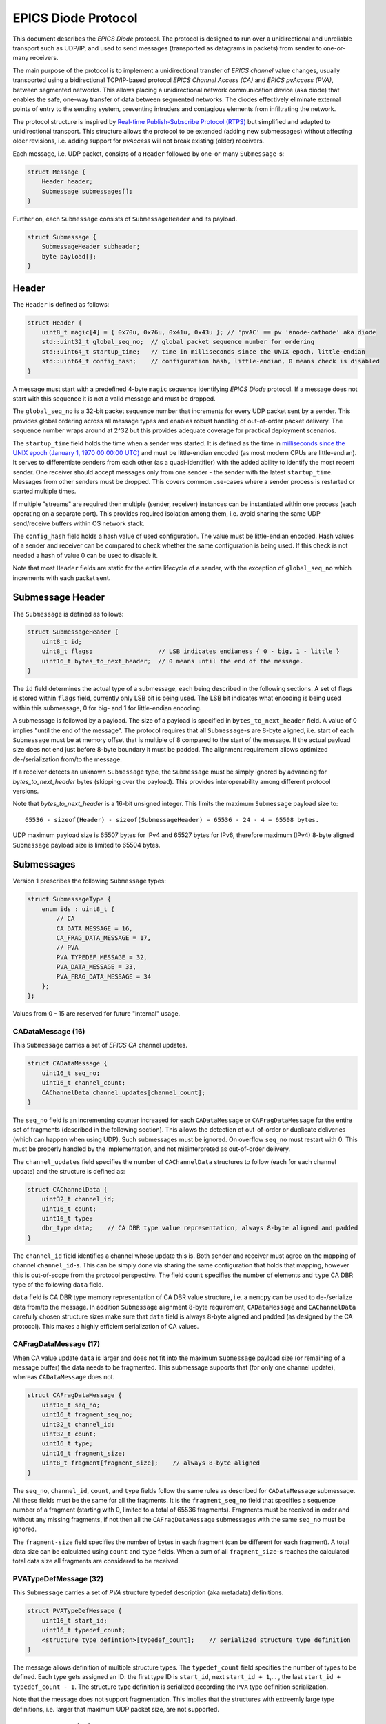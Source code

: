 EPICS Diode Protocol
====================

This document describes the `EPICS Diode` protocol. The protocol is designed to run over a unidirectional
and unreliable transport such as UDP/IP, and used to send messages (transported as datagrams in packets)
from sender to one-or-many receivers.

The main purpose of the protocol is to implement a unidirectional transfer of `EPICS channel` value changes,
usually transported using a bidirectional TCP/IP-based protocol `EPICS Channel Access (CA)` and `EPICS pvAccess (PVA)`, between segmented networks.
This allows placing a unidirectional network communication device (aka diode) that enables the safe, one-way transfer of data between segmented networks.
The diodes effectively eliminate external points of entry to the sending system, preventing intruders and contagious elements from infiltrating the network.

The protocol structure is inspired by `Real-time Publish-Subscribe Protocol (RTPS) <https://www.omg.org/spec/DDSI-RTPS>`_ but simplified and adapted to unidirectional transport.
This structure allows the protocol to be extended (adding new submessages) without affecting older revisions,
i.e. adding support for `pvAccess` will not break existing (older) receivers.

Each message, i.e. UDP packet, consists of a ``Header`` followed by one-or-many ``Submessage``-s:

.. code-block:: c++

    struct Message {
        Header header;
        Submessage submessages[];
    }

Further on, each ``Submessage`` consists of ``SubmessageHeader`` and its payload.

.. code-block:: c++

    struct Submessage {
        SubmessageHeader subheader;
        byte payload[];
    }

Header
------

The ``Header`` is defined as follows:

.. code-block:: c++

    struct Header {
        uint8_t magic[4] = { 0x70u, 0x76u, 0x41u, 0x43u }; // 'pvAC' == pv 'anode-cathode' aka diode
        std::uint32_t global_seq_no;  // global packet sequence number for ordering
        std::uint64_t startup_time;   // time in milliseconds since the UNIX epoch, little-endian
        std::uint64_t config_hash;    // configuration hash, little-endian, 0 means check is disabled
    }

A message must start with a predefined 4-byte ``magic`` sequence identifying `EPICS Diode` protocol.
If a message does not start with this sequence it is not a valid message and must be dropped.

The ``global_seq_no`` is a 32-bit packet sequence number that increments for every UDP packet sent by a sender.
This provides global ordering across all message types and enables robust handling of out-of-order packet delivery.
The sequence number wraps around at 2^32 but this provides adequate coverage for practical deployment scenarios.

The ``startup_time`` field holds the time when a sender was started.
It is defined as the time in `milliseconds since the UNIX epoch (January 1, 1970 00:00:00 UTC) <https://currentmillis.com/>`_ and
must be little-endian encoded (as most modern CPUs are little-endian).
It serves to differentiate senders from each other (as a quasi-identifier) with 
the added ability to identify the most recent sender. One receiver should accept messages only from
one sender - the sender with the latest ``startup_time``. Messages from other senders must be dropped.
This covers common use-cases where a sender process is restarted or started multiple times.

If multiple "streams" are required then multiple (sender, receiver) instances can be instantiated
within one process (each operating on a separate port). This provides required isolation among them,
i.e. avoid sharing the same UDP send/receive buffers within OS network stack.

The ``config_hash`` field holds a hash value of used configuration. The value must be little-endian encoded.
Hash values of a sender and receiver can be compared to check whether the same configuration is being used.
If this check is not needed a hash of value 0 can be used to disable it.

Note that most ``Header`` fields are static for the entire lifecycle of a sender, with the exception of ``global_seq_no`` which increments with each packet sent.


Submessage Header
-----------------

The ``Submessage`` is defined as follows:
 
.. code-block:: c++

    struct SubmessageHeader {
        uint8_t id;
        uint8_t flags;                  // LSB indicates endianess { 0 - big, 1 - little }
        uint16_t bytes_to_next_header;  // 0 means until the end of the message.
    }

The ``id`` field determines the actual type of a submessage, each being described in the following sections.
A set of flags is stored within ``flags`` field, currently only LSB bit is being used. The LSB bit indicates
what encoding is being used within this submessage, 0 for big- and 1 for little-endian encoding.

A submessage is followed by a payload. The size of a payload is specified in ``bytes_to_next_header`` field.
A value of 0 implies "until the end of the message". The protocol requires that all ``Submessage``-s are 8-byte aligned,
i.e. start of each ``Submessage`` must be at memory offset that is multiple of 8 compared to the start of the message.
If the actual payload size does not end just before 8-byte boundary it must be padded. The alignment requirement allows
optimized de-/serialization from/to the message.

If a receiver detects an unknown ``Submessage`` type, the ``Submessage`` must be simply ignored by
advancing for `bytes_to_next_header` bytes (skipping over the payload). This provides interoperability among
different protocol versions.

Note that `bytes_to_next_header` is a 16-bit unsigned integer. This limits the maximum ``Submessage`` payload size to::

    65536 - sizeof(Header) - sizeof(SubmessageHeader) = 65536 - 24 - 4 = 65508 bytes.

UDP maximum payload size is 65507 bytes for IPv4 and 65527 bytes for IPv6,
therefore maximum (IPv4) 8-byte aligned ``Submessage`` payload size is limited to 65504 bytes.

Submessages
-----------

Version 1 prescribes the following ``Submessage`` types:

.. code-block:: c++

    struct SubmessageType {
        enum ids : uint8_t {
            // CA
            CA_DATA_MESSAGE = 16,
            CA_FRAG_DATA_MESSAGE = 17,
            // PVA
            PVA_TYPEDEF_MESSAGE = 32,
            PVA_DATA_MESSAGE = 33,
            PVA_FRAG_DATA_MESSAGE = 34
        };
    };

Values from 0 - 15 are reserved for future "internal" usage.

CADataMessage (16)
~~~~~~~~~~~~~~~~~~

This ``Submessage`` carries a set of `EPICS CA` channel updates. 

.. code-block:: c++

    struct CADataMessage {
        uint16_t seq_no;
        uint16_t channel_count; 
        CAChannelData channel_updates[channel_count]; 
    }

The ``seq_no`` field is an incrementing counter increased for each ``CADataMessage`` or ``CAFragDataMessage`` for the entire set of fragments (described in the following section).
This allows the detection of out-of-order or duplicate deliveries (which can happen when using UDP). Such submessages must be ignored. 
On overflow ``seq_no`` must restart with 0. This must be properly handled by the implementation, and not misinterpreted as out-of-order delivery.

The ``channel_updates`` field specifies the number of ``CAChannelData`` structures to follow (each for each channel update) and the structure is defined as:

.. code-block:: c++

    struct CAChannelData {
        uint32_t channel_id;
        uint16_t count;
        uint16_t type;
        dbr_type data;    // CA DBR type value representation, always 8-byte aligned and padded
    }

The ``channel_id`` field identifies a channel whose update this is. Both sender and receiver must agree on the mapping of channel ``channel_id``-s.
This can be simply done via sharing the same configuration that holds that mapping, however this is out-of-scope from the protocol perspective.
The field ``count`` specifies the number of elements and ``type`` CA DBR type of the following ``data`` field.

``data`` field is CA DBR type memory representation of CA DBR value structure, i.e. a ``memcpy`` can be used to de-/serialize data from/to the message.
In addition ``Submessage`` alignment 8-byte requirement, ``CADataMessage`` and ``CAChannelData`` carefully chosen structure sizes make sure that
``data`` field is always 8-byte aligned and padded (as designed by the CA protocol). This makes a highly efficient serialization of CA values.

CAFragDataMessage (17)
~~~~~~~~~~~~~~~~~~~~~~

When CA value update ``data`` is larger and does not fit into the maximum ``Submessage`` payload size (or remaining of a message buffer)
the data needs to be fragmented. This submessage supports that (for only one channel update), whereas ``CADataMessage`` does not.

.. code-block:: c++

    struct CAFragDataMessage {
        uint16_t seq_no;
        uint16_t fragment_seq_no;  
        uint32_t channel_id;
        uint32_t count;
        uint16_t type;
        uint16_t fragment_size;    
        uint8_t fragment[fragment_size];    // always 8-byte aligned
    }

The ``seq_no``, ``channel_id``, ``count``, and ``type`` fields follow the same rules as described for ``CADataMessage`` submessage.
All these fields must be the same for all the fragments. It is the ``fragment_seq_no`` field that specifies a sequence number of 
a fragment (starting with 0, limited to a total of 65536 fragments). Fragments must be received in order and without any
missing fragments, if not then all the ``CAFragDataMessage`` submessages with the same ``seq_no`` must be ignored.

The ``fragment-size`` field specifies the number of bytes in each fragment (can be different for each fragment).
A total data size can be calculated using ``count`` and ``type`` fields. When a sum of all ``fragment_size``-s reaches
the calculated total data size all fragments are considered to be received.

PVATypeDefMessage (32)
~~~~~~~~~~~~~~~~~~~~~~~

This ``Submessage`` carries a set of `PVA` structure typedef description (aka metadata) definitions. 

.. code-block:: c++

    struct PVATypeDefMessage {
        uint16_t start_id;
        uint16_t typedef_count;
        <structure type defintion>[typedef_count];    // serialized structure type definition
    }

The message allows definition of multiple structure types. The ``typedef_count`` field specifies the number of types to be defined. 
Each type gets assigned an ID: the first type ID is ``start_id``, next ``start_id + 1``,... , the last ``start_id + typedef_count - 1``.
The structure type definition is serialized according the ``PVA`` type definition serialization.

Note that the message does not support fragmentation. This implies that the structures with extreemly large type definitions,
i.e. larger that maximum UDP packet size, are not supported.

PVADataMessage (33)
~~~~~~~~~~~~~~~~~~~~

This ``Submessage`` carries a set of `PVA` channel updates. 

.. code-block:: c++

    struct PVADataMessage {
        uint16_t seq_no;
        uint16_t channel_count; 
        PVAChannelData channel_updates[channel_count]; 
    }

The ``seq_no`` field is an incrementing counter increased for each ``PVADataMessage`` or ``PVAFragDataMessage`` for the entire set of fragments (described in the following section).
This allows the detection of out-of-order or duplicate deliveries (which can happen when using UDP). Such submessages must be ignored. 
On overflow ``seq_no`` must restart with 0. This must be properly handled by the implementation, and not misinterpreted as out-of-order delivery.

The ``channel_updates`` field specifies the number of ``PVAChannelData`` structures to follow (each for each channel update) and the structure is defined as:

.. code-block:: c++

    enum UpdateType : uint8_t  {
        Disconnected = 0,
        Partial = 1,
        Full = 2
    };

    struct PVAChannelData {
        uint32_t channel_id;
        uint16_t update_seq_no; 
        UpdateType update_type;        

        case (update_type) {
          switch Full: 
            uint16_t type_id;
            // NOTE: Full includes Partial update fields, hence no 'break' here
          switch Partial: 
            ::pvxs::BitMask bit_mask;
            ::pvxs::Value value;
            break;
          switch Disconnected:
            break;
        }
    }

The ``channel_id`` field identifies a channel whose update this is. Both sender and receiver must agree on the mapping of channel ``channel_id``-s.
This can be simply done via sharing the same configuration that holds that mapping, however this is out-of-scope from the protocol perspective.

The ``update_type`` determines the type of the update: ``Disconnected`` (disconnect notification), ``Partial`` (partial value update), and
``Full`` (full value update including structure type definition ID). If ``type_id`` is not known yet (defined using ``PVATypeDefMessage`` message),
the update must be ignored.

The ``update_seq_no`` field is an incrementing counter increased for each ``PVAChannelData`` for particual ``channel_id``. This allows
the detection of missed partial updates. When a partial update miss is detected, all the subsequent partial updates must be ignored
until a full value update is received. On overflow ``update_seq_no`` must restart with 0.

The ``type_id`` is an identification of a structure type definition (metadata) defined using  ``PVATypeDefMessage`` message. 
The ``bit_mask`` and ``value`` fields carry an actual value update, serialized according the ``PVA`` data serialization.


PVAFragDataMessage (34)
~~~~~~~~~~~~~~~~~~~~~~~~

When `PVA` value update ``data`` is larger and does not fit into the maximum ``Submessage`` payload size (or remaining of a message buffer)
the data needs to be fragmented. This submessage supports that (for only one channel update), whereas ``PVADataMessage`` does not.

.. code-block:: c++

    enum FragmentFlags : uint8_t  {
        LastFragment = 0x01,
        Unused1 = 0x02,
        Unused2 = 0x04,
        Unused3 = 0x08,
        Unused4 = 0x10,
        Unused5 = 0x20,
        Unused6 = 0x40,
        Unused7 = 0x80
    };

    struct PVAFragDataMessage {
        uint16_t seq_no;
        uint16_t fragment_seq_no;  
        uint32_t channel_id;
        uint16_t update_seq_no; 
        UpdateType update_type;        
        FragmentFlags flags;
        uint16_t fragment_size;    
        uint8_t fragment[fragment_size];    // payload
    }

The ``seq_no``, ``channel_id``, ``update_seq_no``, and ``update_type`` fields follow the same rules as described for ``PVADataMessage`` submessage.
All these fields must be the same for all the fragments. It is the ``fragment_seq_no`` field that specifies a sequence number of 
a fragment (starting with 0, limited to a total of 65536 fragments). Fragments must be received in order and without any
missing fragments, if not then all the ``PVAFragDataMessage`` submessages with the same ``seq_no`` must be ignored.

The ``fragment-size`` field specifies the number of bytes in each fragment (can be different for each fragment).
The ``flags`` field is a bitmask-encoded field, currently used only to indicate the last fragment. The message is 
intentionally designed not to provide the total size of all fragments in advance, preventing the sender from determining it.
